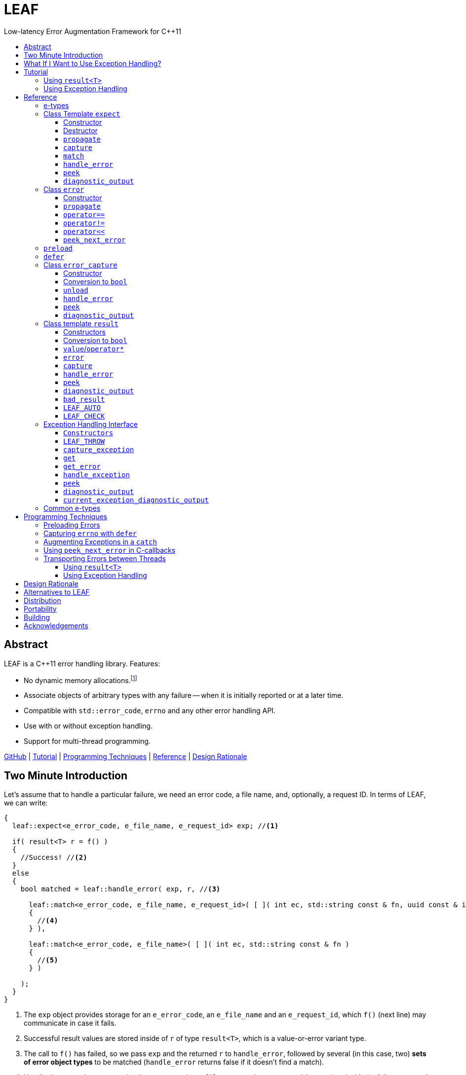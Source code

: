 :sourcedir: .
:last-update-label!:
:icons: font
:prewrap!:
:source-highlighter: coderay
:stylesheet: zajo.css

= LEAF
Low-latency Error Augmentation Framework for C++11
:toclevels: 3
:toc: left
:toc-title:

[abstract]
== Abstract

LEAF is a {CPP}11 error handling library. Features:

====
* No dynamic memory allocations.footnote:[Except when error objects are transported between threads, see <<capture-expect,`capture`>>.]

* Associate objects of arbitrary types with any failure -- when it is initially reported or at a later time.

* Compatible with `std::error_code`, `errno` and any other error handling API.

* Use with or without exception handling.

* Support for multi-thread programming.

[.text-right]
https://github.com/zajo/leaf[GitHub] | <<tutorial>> | <<techniques>> | <<reference>> | <<rationale>>
====

[[introduction]]
== Two Minute Introduction

Let's assume that to handle a particular failure, we need an error code, a file name, and, optionally, a request ID. In terms of LEAF, we can write:

====
[source,c++]
----
{
  leaf::expect<e_error_code, e_file_name, e_request_id> exp; //<1>

  if( result<T> r = f() )
  {
    //Success! //<2>
  }
  else
  {
    bool matched = leaf::handle_error( exp, r, //<3>

      leaf::match<e_error_code, e_file_name, e_request_id>( [ ]( int ec, std::string const & fn, uuid const & id )
      {
        //<4>
      } ),

      leaf::match<e_error_code, e_file_name>( [ ]( int ec, std::string const & fn )
      {
        //<5>
      } )

    );
  }
}
----
<1> The `exp` object provides storage for an `e_error_code`, an `e_file_name` and an `e_request_id`, which `f()` (next line) may communicate in case it fails.
<2> Successful result values are stored inside of `r` of type `result<T>`, which is a value-or-error variant type.
<3> The call to `f()` has failed, so we pass `exp` and the returned `r` to `handle_error`, followed by several (in this case, two) *sets of error object types* to be matched (`handle_error` returns false if it doesn't find a match).
<4> Handle the case where we received `e_error_code`, `e_file_name` and `e_request_id`, associated with the failure reported in `r`.
<5> Handle the case where we only received `e_error_code` and `e_file_name`, associated with the failure reported in `r`.

[.text-right]
`<<expect,expect>>` | `<<result,result>>` | <<handle_error-result>> | <<match>>
====

`e_error_code`, `e_file_name` and `e_request_id` are user-defined, e.g.:

====
[source,c++]
----
struct e_error_code { int value; };

struct e_file_name { std::string value; };

struct e_request_id { uuid value; };
----
====

Reporting an error with LEAF looks like this:

====
[source,c++]
----
leaf::result<T> g() noexcept
{
  if( success )
    return T(....); <1>
  else
    return leaf::error( e_error_code{42}, e_request_id{id} ); //<2>
}
----
<1> Initializing the returned `result<T>` with a `T` object indicates a success.
<2> Report an error, store the passed `e_error_code` and `e_request_id` in appropriate `expect` object(s) from calling scopes. Presumably, at this point we don't have access to a relevant file name, but that's fine -- we associate with the reported error what relevant information we do have: the error code and the request ID.

[.text-right]
`<<result,result>>` | `<<error::error,error::error>>`
====

Forwarding an error reported by a lower level function looks like this:

====
[source,c++]
----
leaf::result<T> f() noexcept
{
  if( leaf::result<T> r=g() )
  {
    ....
    return r; //<1>
  }
  else
    return r.error( e_file_name{"file.txt"} ); //<2>
}  
----
<1> Success, return `r`.
<2> Forward the error reported in `r`, storing `e_file_name` in appropriate `expect` object(s) from calling scopes. The file name will be associated with the error in addition to the relevant `e_error_code` and `e_request_id` which (presumably) `g()` has already communicated.

[.text-right]
`<<result,result>>` | `<<result::error,result::error>>`
====

== What If I Want to Use Exception Handling?

That would be a 1-minute introduction. :-)

Let's again assume that to handle a particular exception, we need an error code, a file name, and, optionally, a request ID. In terms of LEAF, we can write:

====
[source,c++]
----
{
  leaf::expect<e_error_code, e_file_name, e_request_id> exp; //<1>

  try
  {
    f();
  }
  catch( my_exception const & e )
  {
    leaf::handle_exception( exp, e, //<2>

      leaf::match<e_error_code, e_file_name, e_request_id>( [ ]( int ec, std::string const & fn, uuid const & id )
      {
        //<3>
      } ),

      leaf::match<e_error_code, e_file_name>( [ ]( int ec, std::string const & fn )
      {
        //<4>
      } )

    );
  }
}
----
<1> The `exp` object provides storage for an `e_error_code`, an `e_file_name` and an `e_request_id`, which `f()` (next line) may communicate in case it throws.
<2> We caught a `my_exception` from `f()`, so we pass `exp` and the the exception object `e` to `handle_exception`, followed by several (in this case, two) *sets of error object types* to be matched (`handle_exception` rethrows the original exception if it doesn`t find a match).
<3> Handle the case where we received `e_error_code`, `e_file_name` and `e_request_id`, associated with `e`.
<4> Handle the case where we only received `e_error_code` and `e_file_name`, associated with `e`.

[.text-right]
`<<expect,expect>>` | <<handle_exception>> | <<match>>
====

Error objects can be passed to LEAF at the point of the `throw`:

====
[source,c++]
----
T g()
{
  if( success )
    return T(....); <1>
  else
    throw leaf::exception<my_exception>( e_error_code{42}, e_request_id{id} ); //<2>
}
----
<1> Success, just return `T`.
<2> Throw a `my_exception` object, store the passed `e_error_code` and `e_request_id` in appropriate `expect` object(s) from calling scopes. Presumably, at this point we don't have access to a relevant file name, but that's fine -- we associate with exception object what relevant information we do have: the error code and the request ID.

[.text-right]
`<<eh,exception>>` 
====

Exceptions can be augmented in exception-neutral contexts:

====
[source,c++]
----
void f()
{
  auto propagate = leaf::preload( e_file_name{"file.txt"} ); //<1>

  g();
}  
----
<1> In case `g()` throws, the file name will be associated with the exception object, in addition to the relevant `e_error_code` and `e_request_id` which (presumably) `g()` has already communicated.

[.text-right]
<<preload>>
====

[[tutorial]]
== Tutorial

We'll write a short but complete program, using LEAF to handle errors. We'll implement two versions, one that uses exception handling, and one that does not. To see the source code of the complete programs from this tutorial, follow these links:

* https://github.com/zajo/leaf/blob/master/example/print_file_result.cpp?ts=3[print_file_result.cpp] (without exception handling)
* https://github.com/zajo/leaf/blob/master/example/print_file_eh.cpp?ts=3[print_file_eh.cpp] (with exception handling)

First, let's see how to use LEAF without exception handling.

[[tutorial-noexcept]]
=== Using `result<T>`

We'll write a program that reads a text file in a buffer and prints it to `std::cout`, using LEAF to handle errors. First, we need an `enum` to define our different error codes, and a simple type `e_error_code` to help LEAF tell error codes apart from other `int` values:

====
[source,c++]
----
enum
{
  input_file_open_error,
  input_file_size_error,
  input_file_read_error,
  input_eof_error,
  cout_error
};

struct e_error_code { int value; };
----
====

We don't need an enumerated value that indicates success. That's because we will use the convenient class template `<<result,result>><T>` as the return type in functions which may fail. It is a value-or-error variant type which holds a `T` except if initialized with a `leaf::<<error,error>>`.

Here is a function that reads data from a `FILE` into a buffer and reports the various errors which may occur (it returns `result<void>` because in case of success it doesn't return a value):

====
[source,c++]
----
leaf::result<void> file_read( FILE & f, void * buf, int size )
{
  int n = fread(buf,1,size,&f);
  if( ferror(&f) )
    return leaf::error( e_error_code{input_file_read_error}, e_errno{errno} ); //<1>

  if( n!=size )
    return leaf::error( e_error_code{input_eof_error} ); //<2>

  return { }; //<3>
}
----
<1> If `ferror` indicates an error, we return `input_file_read_error` and, because there is a relevant `errno` code, we _also_ pass that to the `leaf::<<error,error>>` constructor (LEAF defines `struct e_errno { int value; }`).
<2> If `fread` reports that it couldn't read all of the data requested, we return `input_eof_error`. In this case there is no relevant `errno` to pass on, because this is not an error as far as `fread` is concerned.
<3> `result<void>` can be initialized with `{ }` to indicate success.

[.text-right]
`<<result,result>>` | `<<error::error,error::error>>`
====

NOTE: The `e_error_code` and `e_errno` structs are examples of types that may be passed to the `leaf::error` constructor. The requirement for such types is that they define an accessible data member `value` and `noexcept` move constructor. These types allow us to assign different error-related semantics to different values of otherwise identical static types. +
 +
For example, we could define `struct e_input_name { std::string value; }` and `struct e_output_name { std::string value; }` and LEAF will treat them as separate entities even though their `.value` members are of the same type `std::string`. +
 +
In this text we refer to such types as <<e-types,e-types>>, because by convention they use the `e_` prefix.

Now, let's consider a possible caller of `file_read`, called `print_file`:

====
[source,c++]
----
leaf::result<void> print_file( char const * file_name )
{
  leaf::result<std::shared_ptr<FILE>> f = file_open(file_name);
  if( !f ) //<1>
    return f.error(); //<2>

  auto propagate = leaf::preload( e_file_name{file_name} ); //<3>

  leaf::result<int> s = file_size(*f.value());
  if( !s ) //<4>
    return s.error(); //<5>

  std::string buffer( 1+s.value(), '\0' );
  leaf::result<void> fr = file_read(*f.value,&buffer[0],buffer.size()-1);
  if( !fr )
    return fr.error();
  
  std::cout << buffer;
  std::cout.flush();
  if( std::cout.fail() )
    return leaf::error( e_error_code{cout_error} ); //<6>

  return { }; //<7>
}
----
<1> If `file_open` returns an error...
<2> ...we forward it to the caller. Notice that we don't return `leaf::error()`, which would indicate a newly detected error; we return `f.error()`, which propagates the error already stored in `f`.
<3> `<<preload,preload>>` takes any number of <<e-types>> and prepares them to become associated (automatically, at the time the returned object expires) with the first `leaf::<<error,error>>` value created thereafter. The effect is that from this point on, any error returned or forwarded by `print_file` will have an associated file name, in addition to everything else passed to `leaf::<<error,error>>` explicitly (`e_file_name` is defined as `struct e_file_name { std::string value; }`).
<4> If `file_size` returns an error...
<5> ...we forward it to the caller.
<6> If `std::cout` fails to write the buffer, we return `cout_error`.
<7> Success!

[.text-right]
`<<result,result>>` | `<<result::error,result::error>>` | <<preload>>
====

Notice the repetitiveness in simply forwarding errors to the caller. LEAF defines two macros, `<<LEAF_AUTO,LEAF_AUTO>>` and `<<LEAF_CHECK,LEAF_CHECK>>`, which can help reduce the clutter:

* The `LEAF_AUTO` macro takes two arguments, an identifier and a `result<T>`. In case the passed `result<T>` indicates an error, `LEAF_AUTO` returns that error to the caller (therefore control leaves the enclosing function). In case of success, `LEAF_AUTO` defines a variable, of type `T &` (using the provided identifier) that refers to the `T` object stored inside the passed `result<T>`.

* The `LEAF_CHECK` macro is designed to be used similarly in functions that return `result<void>`, but of course it doesn't define a variable.

Below is the same `print_file` function simplified using `LEAF_AUTO` and `LEAF_CHECK` (remember that the variables defined by `LEAF_AUTO` are not of type `result<T>`, but of type `T &`; for example `s` used to be `result<int>`, but now it is simply `int &`):

====
[source,c++]
----
leaf::result<void> print_file( char const * file_name )
{
  LEAF_AUTO(f,file_open(file_name)); //<1>

  auto propagate = leaf::preload( e_file_name{file_name} );

  LEAF_AUTO(s,file_size(*f)); //<2>

  std::string buffer( 1+s, '\0' );
  LEAF_CHECK(file_read(*f,&buffer[0],buffer.size()-1)); //<3>

  std::cout << buffer;
  std::cout.flush();
  if( std::cout.fail() )
    return leaf::error( e_error_code{cout_error} );

  return { };
}
----
<1> Call `file_open`, check for errors, unpack the returned `result<std::shared_ptr<FILE>>` and define a variable `f` of type `std::shared_ptr<FILE> &` that refers to its `<<result::value,value>>()`.
<2> Call `file_size`, check for errors, unpack the returned `result<int>` and define a variable `s` of type `int &` that refers to its `value()`.
<3> Call `file_read`, check for errors (`file_read` returns `result<void>`).

[.text-right]
<<LEAF_AUTO>> | <<LEAF_CHECK>> | <<preload>> | `<<error::error,error::error>>`
====

Finally, let's look at the `main` function, which handles all errors in this program:

====
[source,c++]
----
int main( int argc, char const * argv[ ] )
{
  char const * fn = parse_command_line(argc,argv);
  if( !fn )
  {
    std::cout << "Bad command line argument" << std::endl;
    return 1;
  }

  //We expect e_error_code, e_file_name and e_errno objects to be associated
  //with errors handled in this function. They will be stored inside of exp.
  leaf::expect<e_error_code, e_file_name, e_errno> exp;

  if( auto r = print_file(fn) )
  {
    return 0; //Success, we're done!
  }
  else
  {
    //Probe exp for the e_error_code object associated with the error stored in r.
    switch( auto ec = *leaf::peek<e_error_code>(exp,r) )
    {
      case input_file_open_error:
      {
        //handle_error takes a list of match objects (in this case only one), each given
        //a set of e-types. It attempts to match each set (in order) to objects of e-types
        //available in exp, which are associated with the error value stored in r. If no
        //set can be matched, handle_error returns false. When a match is found,
        //handle_error calls the corresponding lambda function, passing the .value of
        //each of the e-types from the matched set.
        bool matched = handle_error( exp, r,

          leaf::match<e_file_name,e_errno>( [ ] ( std::string const & fn, int errn )
          {
            if( errn==ENOENT )
              std::cerr << "File not found: " << fn << std::endl;
            else
              std::cerr << "Failed to open " << fn << ", errno=" << errn << std::endl;
          } )

        );
        assert(matched);
        return 2;
      }

      case input_file_size_error:
      case input_file_read_error:
      case input_eof_error:
      {
        //In this case handle_error is given 3 match sets. It will first check if both
        //e_file_name and e_errno, associated with r, are available in exp; if not, it will
        //next check if just e_errno is available; and if not, the last (empty) set will
        //always match to print a generic error message.
        bool matched = handle_error( exp, r,

          leaf::match<e_file_name,e_errno>( [ ] ( std::string const & fn, int errn )
          {
            std::cerr << "Failed to access " << fn << ", errno=" << errn << std::endl;
          } ),

          leaf::match<e_errno>( [ ] ( int errn )
          {
            std::cerr << "I/O error, errno=" << errn << std::endl;
          } ),

          leaf::match<>( [ ]
          {
            std::cerr << "I/O error" << std::endl;
          } )

        );
        assert(matched);
        return 3;
      }

      case cout_error:
      {
        //Report failure to write to std::cout, print the relevant errno.
        bool matched = handle_error( exp, r,

          leaf::match<e_errno>( [ ] ( int errn )
          {
            std::cerr << "Output error, errno=" << errn << std::endl;
          } )

        );
        assert(matched);
        return 4;
      }

      //This catch-all case helps diagnose logic errors (presumably, missing case labels
      //in the switch statement).
      default:
      {
        std::cerr << "Unknown error code " << int(ec) << ", cryptic information follows." << std::endl; //<7>
        diagnostic_output(std::cerr,exp,r);
        return 5;
      }
    }
  }
}
----

[.text-right]
`<<expect,expect>>` | <<peek-result>> | <<handle_error-result>> | <<match>> | <<diagnostic_output-result>>
====

To summarize, when using LEAF without exception handling:

* Functions that may fail return instances of `<<result,result>><T>`, a value-or-error variant class template.
* In case a function detects a failure, the returned `result<T>` can be initialized implicitly by returning `leaf::<<error,error>>`, which may be passed any and all information we have that is relevant to the failure, in the form of <<e-types>>.
* When a lower level function reports an error, that error is forwarded to the caller, passing any additional relevant information available in the current scope.
* In order for any <<e-types,e-type>> object passed to `leaf::<<error,error>>` to be stored rather than discarded, the function that handles the error must contain an instance of the class template `<<expect,expect>>` that provides the necessary storage for that type.
* Using `<<handle_error-expect,handle_error>>`, available <<e-types,e-type>> objects associated with the `<<error,error>>` value being handled can be matched to what is required in order to deal with that `error`.

NOTE: The complete program from this tutorial is available https://github.com/zajo/leaf/blob/master/example/print_file_result.cpp?ts=3[here]. There is also https://github.com/zajo/leaf/blob/master/example/print_file_eh.cpp?ts=3[another] version of the same program that uses exception handling to report errors (see <<tutorial-eh,tutorial below>>).


'''

[[tutorial-eh]]
=== Using Exception Handling

And now, we'll write the same program that reads a text file in a buffer and prints it to `std::cout`, this time using exceptions to report errors. First, we need to define our exception class hierarchy:

====
[source,c++]
----
struct print_file_error : virtual std::exception { };
struct command_line_error : virtual print_file_error { };
struct bad_command_line : virtual command_line_error { };
struct input_error : virtual print_file_error { };
struct input_file_error : virtual input_error { };
struct input_file_open_error : virtual input_file_error { };
struct input_file_size_error : virtual input_file_error { };
struct input_file_read_error : virtual input_file_error { };
struct input_eof_error : virtual input_file_error { };
----
====

TIP: To avoid ambiguities in the implicit type conversion done when catching a base type, it is generally recommended to use virtual inheritance in exception type hierarchies.

Here is a function that reads data from a file into a buffer and throws exceptions to communicate failures:

====
[source,c++]
----
void file_read( FILE & f, void * buf, int size )
{
  int n = fread(buf,1,size,&f);

  if( ferror(&f) )
    throw leaf::exception<input_file_read_error>( e_errno{errno} ); //<1>

  if( n!=size )
    throw input_eof_error(); //<2>
}
----
<1> If `ferror` indicates an error, we throw `input_file_read_error` and, because there is a relevant `errno` code, we pass that to the `<<eh,exception>>` constructor _also_ (LEAF defines `struct e_errno { int value; }`).
<2> If `fread` reports that it couldn't read all of the data requested, we throw `input_eof_error`. In this case there is no relevant `errno` to pass on, because this is not an error as far as `fread` is concerned.

[.text-right]
`<<eh,exception>>`
====

NOTE: The `e_error_code` and `e_errno` structs are examples of types that may be passed to the `leaf::<<eh,exception>>` (and to the `leaf::<<error,error>>` constructor). The requirement for such types is that they define an accessible data member `value` and `noexcept` move constructor. These types allow us to assign different error-related semantics to different values of otherwise identical static types. +
 +
For example, we could define `struct e_input_name { std::string value; }` and `struct e_output_name { std::string value; }` and LEAF will treat them as separate entities even though their `.value` members are of the same type `std::string`. +
 +
In this text we refer to such types as <<e-types,e-types>>, because by convention they use the `e_` prefix.

Now, let's consider a possible caller of `file_read`, called `print_file`:

====
[source,c++]
----
void print_file( char const * file_name )
{
  std::shared_ptr<FILE> f = file_open( file_name ); //<1>

  auto propagate1 = leaf::preload( e_file_name{file_name} ); //<2>

  std::string buffer( 1+file_size(*f), '\0' ); //<3>
  file_read(*f,&buffer[0],buffer.size()-1);

  auto propagate2 = leaf::defer( [ ] { return e_errno{errno}; } ); //<4>
  std::cout << buffer;
  std::cout.flush();
}
----
<1> `std::shared_ptr<FILE> file_open( char const * file_name)` throws on error.
<2> `<<preload,preload>>` takes any number of <<e-types,e-type>> objects and prepares them to become associated (automatically, at the time the returned object expires) with the first exception thrown thereafter. The effect is that from this point on, a file name will be associated with any exception escaping `print_file`, in addition to everything else passed earlier to the `leaf::<<eh,exception>>` constructor explicitly (`e_file_name` is defined as `struct e_file_name { std::string value; }`).
<3> `int file_size( FILE & f )` throws on error.
<4> `<<defer,defer>>` is similar to `preload`: it prepares an e-type object to become associated with the first exception thrown thereafter, but instead of taking the e-type object itself, `defer` takes a function that returns it. The function is invoked in the returned object's destructor, at which point it becomes associated with the exception being propagated. Assuming `std::cout` is configured to throw on error, the effect of this line is that those exceptions will have the relevant `errno` associated with them.

[.text-right]
<<preload>> | <<defer>>
====

Finally, let's consider the `main` function, which is able to handle exceptions thrown by `print_file`:

====
[source,c++]
----
int main( int argc, char const * argv[ ] )
{
  //Configure std::cout to throw on error.
   std::cout.exceptions ( std::ostream::failbit | std::ostream::badbit );
 
  //We expect e_error_code, e_file_name and e_errno objects to be associated
  //with exceptions handled in this function. They will be stored inside of exp.
  leaf::expect<e_file_name, e_errno> exp;

  try
  {
    print_file(parse_command_line(argc,argv));
    return 0;
  }
  catch( bad_command_line const & )
  {
    std::cout << "Bad command line argument" << std::endl;
    return 1;
  }
  catch( input_file_open_error const & ex )
  {
    //handle_exception takes a list of match objects (in this case only one), each
    //given a set of e-types. It attempts to match each set (in order) to objects of
    //e-types available in exp, which are associated with the exception ex. If no
    //set can be matched, handle_exeption rethrows the current exception. When
    //a match is found, handle_exception calls the corresponding lambda function,
    //passing the .value of each of the e-types from the matched set.
    handle_exception( exp, ex,

      leaf::match<e_file_name, e_errno>( [ ] ( std::string const & fn, int errn )
      {
        if( errn==ENOENT )
          std::cerr << "File not found: " << fn << std::endl;
        else
          std::cerr << "Failed to open " << fn << ", errno=" << errn << std::endl;
      } )

    );
    return 2;
  }
  catch( input_error const & ex )
  {
    //In this case handle_exception is given 3 match sets. It will first check if both
    //e_file_name and e_errno, associated with ex, are available in exp; if not, it will
    //next check if just e_errno is available; and if not, the last (empty) set will
    //always match to print a generic error message.
    handle_exception( exp, ex,

      leaf::match<e_file_name, e_errno>( [ ] ( std::string const & fn, int errn )
      {
        std::cerr << "Input error, " << fn << ", errno=" << errn << std::endl;
      } ),

      leaf::match<e_errno>( [ ] ( int errn )
      {
        std::cerr << "Input error, errno=" << errn << std::endl;
      } ),

      leaf::match<>( [ ]
      {
        std::cerr << "Input error" << std::endl;
      } )

    );
    return 3;
  }
  catch( std::ostream::failure const & ex )
  {
    //Report failure to write to std::cout, print the relevant errno.
    handle_exception( exp, ex,

      leaf::match<e_errno>( [ ] ( int errn )
      {
        std::cerr << "Output error, errno=" << errn << std::endl;
      } )

    );
    return 4;
  }
  catch(...)
  {
    //This catch-all case helps diagnose logic errors (presumably, missing catch).
    std::cerr << "Unknown error, cryptic information follows." << std::endl; 
    current_exception_diagnostic_output(std::cerr,exp);
    return 5;
  }
}
----

[.text-right]
`<<expect,expect>>` | <<handle_exception>> | <<match>> | <<current_exception_diagnostic_output>>
====

To summarize, when using LEAF with exception handling:

* In case a function detects a failure, it may throw instances of the `leaf::<<eh,exception>>` class template, initializing it with (in addition to the exception object) any number of <<e-types,e-type>> objects, to associate with the exception any information it has that is relevant to the failure.
* Alternatively it may use `<<preload,preload>>` to associate <<e-types,e-type>> objects with the exception object (of any type) thrown later on, including exceptions thrown by third-party code.
* In order for any e-type object passed to the `leaf::<<eh,exception>>` constructor to be stored rather than discarded, the function that catches the exception must contain an instance of the class template `<<expect,expect>>` that provides the necessary storage for its type.
* Using `<<handle_exception,handle_exception>>`, available <<e-types,e-type>> objects associated with the exception being handled can be matched to what is required in order to deal with that exception.

NOTE: The complete program from this tutorial is available https://github.com/zajo/leaf/blob/master/example/print_file_eh.cpp?ts=3[here]. There is also https://github.com/zajo/leaf/blob/master/example/print_file_result.cpp?ts=3[another] version of the same program that does not use exception handling to report errors (see <<tutorial-noexcept,previous tutorial>>).

[[reference]]
== Reference

[[e-types]]
=== e-types

With LEAF, users can efficiently associate with errors or with exceptions any number of values that pertain to a failure. Each such value is enclosed in a C-`struct`, which acts as its compile-time identifier and gives it semantic meaning. Examples:

[source,c++]
----
struct e_input_name { std::string value; };

struct e_output_name { std::string value; };

struct e_minimum_temperature { int value; };

struct e_maximum_temperature { int value; };
----

This text refers to such types as e-types because, by convention, they use the `e_` prefix. Similarly, instances of e-types are called e-objects.

The formal requirements for e-types are:

* They must define an accessible data member `value`, and
* They must be movable, and the move constructor may not throw.

LEAF itself never creates e-objects and generally only moves the e-objects it is given. Therefore, users are free to define any constructors as needed to enforce invariants for their e-types, but the typical case is to simply enclose a `value` in a C-`struct`.

Various functions in LEAF take a list of e-objects to associate with an `<<error,error>>` value. For example, to indicate an error, a function that returns a `<<result,result>><T>` may use something like:

[source,c++]
----
return leaf::error( e_error_code{42}, e_input_name{n1}, e_output_name{n2} );
----

*Diagnostic Information*

LEAF will attempt to print e-objects in various `diagnostic_output` overloads it defines. It will first attempt to use `operator<<` overload that takes the enclosing `struct`. If such overload does not exist, the fallback is to attempt to use `operator<<` overload that takes the `.value`. If that also doesn't exist, LEAF is unable to print values of that particular e-type (this is permissible, not an error).

The `diagnostic_output` functions in LEAF can use the e-types defined in the snippet above by default, because `int` and `std::string` values are printable. But even with printable values, the user may still want to overload `operator<<` for the enclosing `struct`, e.g.:

[source,c++]
----
struct e_errno
{
  int value;

  friend std::ostream & operator<<( std::ostream & os, e_errno const & e )
  {
    return os << "errno = " << e.value << ", \"" << strerror(e.value) << '"';
  }
};
----

The `e_errno` type above is designed to hold `errno` values. The defined `operator<<` overload will automatically include the output from `strerror` when `e_errno` values are printed by `diagnostic_output` overloads (LEAF defines `e_errno` in `<boost/leaf/common.hpp>`, together with other commonly-used e-types).

TIP: The output from `diagnostic_output` overloads is developer-friendly but not user-friendly. Therefore, `operator<<` overloads for e-types should only print technical information in English, and should not attempt to localize strings or to format a message. Formatting a localized user-friendly message should be done at the time individual errors are handled.

'''

[[expect]]
=== Class Template `expect`

====
.#include <boost/leaf/expect.hpp>
[source,c++]
----
namespace boost { namespace leaf {

  template <class... E>
  class expect
  {
  public:

    expect() noexcept;
    ~expect() noexcept;

    void propagate() noexcept;
  };

  template <class... E>
  error_capture capture( expect<E...> & exp, error const & e );

  template <class... E>
  <<unspecified-type> match() noexcept;

  template <class... E,class F>
  <<unspecified-type> match( F && f ) noexcept;

  template <class... E,class... M>
  bool handle_error( expect<E...> & exp, error const & e, M && ... m ) noexcept;

  template <class P,class... E>
  decltype(P::value) const * peek( expect<E...> const & exp, error const & e ) noexcept;

  template <class... E>
  void diagnostic_output( std::ostream & os, expect<E...> const & exp );

  template <class... E>
  void diagnostic_output( std::ostream & os, expect<E...> const & exp, error const & e );

} }
----

[.text-right]
<<expect::expect>> | <<expect-dtor>> | <<expect::propagate>> | <<capture-expect>> | <<match>> | <<handle_error-expect>> | <<peek-expect>> | <<diagnostic_output-expect>>
====

All `expect<E...>` objects must use automatic storage duration. They are not copyable and are not movable.

The specified `E...` types must be user-defined (e.g. structs), with `noexcept` move semantics, that define accessible data member called `value`. For example:

[source,c++]
----
struct e_file_name { std::string value; };
----

In this text such types are referred to as <<e-types>>, because by convention they use the `e_` prefix. Similarly, instances of e-types are called e-objects.

An `expect<E...>` object contains exactly `sizeof...(E)` _slots_, each slot providing storage for a single object of the corresponding type `E`.  It is invalid to specify the same type more than once in `E...`; so, each type `E` uniquely identifies an `expect` slot. All slots are initially empty.

Slots of the same type `E` across different `expect` objects (that belong to the calling thread)  form a stack. The slot created last for a given type `E` is at the top of that stack. When an <<e-types,e-object>> is passed to the `leaf::<<error,error>>` constructor, it is moved into the corresponding slot on the top of that stack, and is associated with that `leaf::error` value. If no `expect` objects contain a corresponding slot, the e-object passed to the `leaf::error` constructor is discarded.

An e-object stored in an `expect` slot can be accessed in several different ways, all requiring the `leaf::error` value it was associated with. While an `expect` object can not store multiple values of the same e-type, this association guarantees that the returned e-object pertains to that specific `error` value.

Iff an error was successfully handled (a call to `<<handle_error-expect,handle_error>>` returned `true`), then `~expect` discards all e-objects stored in `*this`. Otherwise, each stored e-object is moved to the corresponding slot one level below the top of the stack formed by the slots of the same e-type across different `expect` objects. If that stack is empty, the e-object is discarded.

'''

[[expect::expect]]
==== Constructor

.#include <boost/leaf/expect.hpp>
[source,c++]
----
namespace boost { namespace leaf {

  template <class... E>
  expect<E...>::expect() noexcept;

} }
----

Description: :: Initializes an empty `expect` instance.

Postcondition: :: `<<peek-expect,peek>><P>(*this,e)` returns `0` for any `P` and any `<<error,error>>` value `e`.

'''

[[expect-dtor]]
==== Destructor

.#include <boost/leaf/expect.hpp>
[source,c++]
----
namespace boost { namespace leaf {

  template <class... E>
  expect<E...>::~expect() noexcept;

} }
----

Effects: :: By default, each stored <<e-types,e-object>> is moved to a corresponding slot in other existing `expect` instances according to the rules described `<<expect,here>>`, but if a call to `<<handle_error-expect,handle_error>>` for `*this` has succeeded, all objects currently stored in `*this` are discarded.

IMPORTANT: A call to `<<expect::propagate,propagate>>` restores the default behavior of `~expect` after a successful call to `handle_error`.

'''

[[expect::propagate]]
==== `propagate`

.#include <boost/leaf/expect.hpp>
[source,c++]
----
namespace boost { namespace leaf {

  template <class... E>
  void expect<E...>::propagate() noexcept;

} }
----

Effects: :: This function can be used to restore the default behavior of `<<expect-dtor,~expect>>` after a successful call to `<<handle_error-expect,handle_error>>`.

'''

[[capture-expect]]
==== `capture`

.#include <boost/leaf/expect.hpp>
[source,c++]
----
namespace boost { namespace leaf {

  template <class... E>
  error_capture capture( expect<E...> & exp, error const & e );

} }
----

Effects: :: Moves all <<e-types,e-objects>> currently stored in `exp` and associated with the `leaf::<<error,error>>` value `e`, into the returned `<<error_capture,error_capture>>` object. The contents of the `error_capture` object is immutable and allocated on the heap.

NOTE: `error_capture` objects are useful for transporting e-objects to a different thread.

'''

[[match]]
==== `match`

.#include <boost/leaf/expect.hpp>
[source,c++]
----
namespace boost { namespace leaf {

  template <class... E,class F>
  <<unspecified-type> match( F && f ) noexcept;

  template <class... E>
  <<unspecified-type> match() noexcept;

} }
----

See `<<handle_error-expect,handle_error>>` below.

'''

[[handle_error-expect]]
==== `handle_error`

.#include <boost/leaf/expect.hpp>
[source,c++]
----
namespace boost { namespace leaf {

  template <class... E,class... M>
  bool handle_error( expect<E...> & exp, error const & e, M && ... m ) noexcept;

} }
----

Effects: :: Each of the `m...` objects must have been obtained by a separate call to the function template `<<match,match>>`, each time instantiated with a different set of <<e-types>>, and passed a different function. +
+
The call to `handle_error` attempts to match the set of e-types from each of the `m...` objects, in order, to the types of <<e-types,e-objects>>, associated with the `<<error,error>>` value `e`, currently stored in `exp`. +
+
If a complete match is found among `m...`:
+
--
* Its function is called with the `.value` members of the entire set of matching e-objects from `exp` (the function may not modify those values);
* `exp` is marked so that `<<expect-dtor,~expect>>` will destroy all of the stored e-objects (this can be undone by a later call to `<<expect::propagate,propagate>>`);
* `handle_error` returns true.
--
+
Otherwise, `handle_error` returns false and `exp` is not modified.

Example: ::
+
[source,c++]
----
bool matched = handle_error( exp, e,

  leaf::match<e_file_name,e_errno>( [ ] ( std::string const & fn, int errn )
  {
    std::cerr << "Failed to access " << fn << ", errno=" << errn << std::endl;
  } ),

  leaf::match<e_errno>( [ ] ( int errn )
  {
    std::cerr << "I/O error, errno=" << errn << std::endl;
  } )

);
----
+
Assuming `struct e_file_name { std::string value; }` and `struct e_errno { int value; }`, the call to `handle_error` above will: +
+
* Check if the `expect` object `exp` contains `e_file_name` and `e_errno` objects, associated with the `leaf::<<error,error>>` value `e`. If it does, it will pass them to the lambda function passed in the first call to `<<match,match>>`, then return `true`;
* Otherwise if it contains just `e_errno`, it will pass it to the lambda function passed in the second call to `match`, then return `true`;
* Otherwise, `handle_error` returns `false`.

'''

[[peek-expect]]
==== `peek`

.#include <boost/leaf/expect.hpp>
[source,c++]
----
namespace boost { namespace leaf {

  template <class P,class... E>
  decltype(P::value) const * peek( expect<E...> const & exp, error const & e ) noexcept;

} }
----

Returns: :: If `exp` currently stores an object of type `P` associated with the `<<error,error>>` value `e`, returns a read-only pointer to that object. Otherwise returns `0`.

'''

[[diagnostic_output-expect]]
==== `diagnostic_output`

.#include <boost/leaf/expect.hpp>
[source,c++]
----
namespace boost { namespace leaf {

  template <class... E>
  void diagnostic_output( std::ostream & os, expect<E...> const & exp );

  template <class... E>
  void diagnostic_output( std::ostream & os, expect<E...> const & exp, error const & e );

} }
----

Effects: :: Prints diagnostic information about the <<e-types,e-type>> objects stored in `exp`. The second overload will only print diagnostic information about e-objects stored in `exp` which are associated with the `leaf::<<error,error>>` value `e`.

NOTE: The printing of each individual e-object is done by the rules described <<e-types,here>>.

'''

[[error]]
=== Class `error`

====
.#include <boost/leaf/error.hpp>
[source,c++]
----
namespace boost { namespace leaf {

  class error
  {
  public:

    template <class... E>
    explicit error( E && ... e ) noexcept:

    template <class... E>
    error propagate( E && ... e ) const noexcept;

    friend bool operator==( error const & e1, error const & e2 ) noexcept;
    friend bool operator!=( error const & e1, error const & e2 ) noexcept;

    friend std::ostream & operator<<( std::ostream & os, error const & e )
  };

  error peek_next_error() noexcept;

} }
----

[.text-right]
<<error::error>> | <<error::propagate>> | <<operator_eq-error>> | <<operator_neq-error>> | <<operator_shl-error>> | <<peek_next_error>>
====

Objects of class `error` are values that identify a errors across the entire program. They can be copied, moved, assigned to, and compared to other error objects. They occupy as much memory, and are as fast as `unsigned int`.

Whenever an `e...` sequence is passed `error` functions, these objects are moved into matching storage provided by `<<expect,expect>>` instances and associated with the `error` object, which can later be passed to `<<peek-expect,peek>>` or `<<handle_error-expect,handle_error>>` to retrieve them.

'''

[[error::error]]
==== Constructor

.#include <boost/leaf/error.hpp>
[source,c++]
----
namespace boost { namespace leaf {

  template <class... E>
  explicit error::error( E && ... e ) noexcept;

} }
----

Effects: :: Each of the `e...` objects is either moved into the corresponding storage provided by `expect` instances or discarded. See `<<expect,expect>>`.

Postconditions: :: `*this` is a unique value across the entire program. The user may create any number of other `error` values that compare equal to `*this`, by copy, move or assignment, just like with any other value type.

'''

[[error::propagate]]
==== `propagate`

.#include <boost/leaf/error.hpp>
[source,c++]
----
namespace boost { namespace leaf {

    template <class... E>
    error error::propagate( E && ... e ) const noexcept;

} }
----

Effects: :: Each of the `e...` objects is either moved into the corresponding storage provided by `expect` instances and associated with `*this`; or discarded. See `<<expect,expect>>`.

'''

[[operator_eq-error]]
==== `operator==`

.#include <boost/leaf/error.hpp>
[source,c++]
----
namespace boost { namespace leaf {

  friend bool operator==( error const & e1, error const & e2 ) noexcept;

} }
----

Returns: :: `true` if the two values `e1` and `e2` are equal, `false` otherwise.

'''

[[operator_neq-error]]
==== `operator!=`

.#include <boost/leaf/error.hpp>
[source,c++]
----
namespace boost { namespace leaf {

  friend bool operator!=( error const & e1, error const & e2 ) noexcept;

} }
----

Returns: :: `!(e1==e2)`.

'''

[[operator_shl-error]]
==== `operator<<`

.#include <boost/leaf/error.hpp>
[source,c++]
----
namespace boost { namespace leaf {

  friend std::ostream & operator<<( std::ostream & os, error const & e )

} }
----

Effects: :: Prints an `unsigned int` value that uniquely identifies the value `e`.

'''

[[peek_next_error]]
==== `peek_next_error`

.#include <boost/leaf/error.hpp>
[source,c++]
----
namespace boost { namespace leaf {

  error peek_next_error() noexcept;

} }
----

Returns: :: The `error` value which will be returned the next time the `<<error::error,error>>` constructor is invoked from the calling thread.
+
This function can be used to associate <<e-types,e-objects>> with the next `error` value to be reported. Use with caution, only when restricted to reporting errors using specific types, incompatible with LEAF, for example in a C callback. As soon as control exits this critical path, you should create and return a `leaf::error` object.

IMPORTANT: `error` values are unique across the entire program.

'''

[[preload]]
=== `preload`

[source,c++]
.#include <boost/leaf/error.hpp>
----
namespace boost { namespace leaf {

  template <class... E>
  <<unspecified-type>> preload( E && ... e ) noexcept;

} }
----

Effects: :: All `e...` objects are forwarded and stored into the returned object of unspecified type, which should be captured by `auto` and kept alive in the calling scope. When that object is destroyed:
* If a new `leaf::<<error,error>>` value was created (in the calling thread) since it was created, the stored `e...` objects are propagated and become associated with  the _first_ `leaf::error` value created after `preload` was called;
* Otherwise, the stored `e...` objects are discarded.

'''

[[defer]]
=== `defer`

[source,c++]
.#include <boost/leaf/error.hpp>
----
namespace boost { namespace leaf {

  template <class... F>
  <<unspecified-type>> defer( F && ... f ) noexcept;

} }
----

Requirements: :: All `f...` objects must be functions that do not throw exceptions, take no arguments and return an <<e-types,e-type>> object.

Effects: :: All `f...` objects are forwarded and stored into the returned object of unspecified type, which should be captured by `auto` and kept alive in the calling scope. When that object is destroyed:
* If a new `leaf::<<error,error>>` value was created (in the calling thread) since it was created, each of the stored `f...` is called, and the returned <<e-types,e-value>> is propagated and becomes associated with  the _first_ `leaf::error` value created after `defer` was called;
* Otherwise, the stored `f...` objects are discarded.

'''

[[error_capture]]
=== Class `error_capture`

====
.#include <boost/leaf/error_capture.hpp>
[source,c++]
----

namespace boost { namespace leaf {

  class error_capture
  {
  public:

    error_capture() noexcept;

    explicit operator bool() const noexcept;

    error unload() noexcept;
  };

  template <class... M>
  bool handle_error( error_capture const & ec, M && ... m ) noexcept;

  template <class P>
  decltype(P::value) const * peek( error_capture const & ec ) noexcept;

  void diagnostic_output( std::ostream & os, error_capture const & ec );

} }
----

[.text-right]
<<error_capture::error_capture>> | <<error_capture::operator_bool>> | <<error_capture::unload>> | <<handle_error-error_capture>> | <<peek-error_capture>> | <<diagnostic_output-error_capture>>
====

Objects of class `error_capture` are similar to `<<expect,expect>>` instances in that they contain <<e-types,e-objects>> and can be examined by (their own overloads of) `<<peek-error_capture,peek>>` and `<<handle_error-error_capture,handle_error>>`. However, unlike `expect` objects, `error_capture` objects:

* are immutable;
* are allocated on the heap;
* associate all of their e-objects with exactly one `error` value;
* when probed with `peek`/`handle_error`, the lookup is dynamic;
* define `noexcept` copy/move/assignment operations.

The default constructor can be used to initialize an empty `error_capture`. Use `<<capture-expect,capture>>` to capture all e-objects associated with a given `error` value from a given `expect` object.

[NOTE]
--
Typical use of `error_capture` objects is to transport e-objects across threads, however they are rarely used directly. Instead:

* With exception handling, use `<<capture_exception,capture_exception>>` / `<<get,get>>`;
* Without exception handling, simply return a <<capture-result,captured>> `result<T>` from a worker thread.
--

'''

[[error_capture::error_capture]]
==== Constructor

.#include <boost/leaf/error_capture.hpp>
[source,c++]
----

namespace boost { namespace leaf {

  error_capture::error_capture() noexcept;

} }
----

Effects: Initializes an empty `error_capture` instance.

Postcondition: :: `<<peek-error_capture,peek>><P>(*this,e)` returns `0` for any `P` and any `<<error,error>>` value `e`.

'''

[[error_capture::operator_bool]]
==== Conversion to `bool`

.#include <boost/leaf/error_capture.hpp>
[source,c++]
----

namespace boost { namespace leaf {

  error_capture::operator bool() const noexcept;

} }
----

Returns: :: `false` if `*this` is empty, `true` otherwise.

'''

[[error_capture::unload]]
==== `unload`

.#include <boost/leaf/error_capture.hpp>
[source,c++]
----

namespace boost { namespace leaf {

  error error_capture::unload() noexcept;

} }
----

Effects: :: The <<e-types>> stored in `*this` are moved into storage provided by `<<expect,expect>>` objects in the calling thread, as if each e-object is passed to the constructor of `<<error,error>>`.

Postcondition: :: `!(*this)`.

'''

[[handle_error-error_capture]]
==== `handle_error`

.#include <boost/leaf/error_capture.hpp>
[source,c++]
----

namespace boost { namespace leaf {

  template <class... M>
  friend bool error_capture::handle_error( error_capture const & ec, M && ... m ) noexcept;

} }
----

Effects: :: Each of the `m...` objects must have been obtained by a separate call to the function template `<<match,match>>`, each time instantiated with a different set of <<e-types>>, and passed a different function. +
+
The call to `handle_error` attempts to match the set of e-types from each of the `m...` objects, in order, to the types of <<e-types,e-objects>> currently stored in `ec`. +
+
If a complete match is found among `m...`:
+
--
* Its function is called with the `.value` members of the entire set of matching e-objects from `ec` (the function may not modify those values);
* `handle_error` returns true.
--
+
Otherwise, `handle_error` returns false.

Example: ::
+
[source,c++]
----
bool matched = handle_error( ec,

  leaf::match<e_file_name,e_errno>( [ ] ( std::string const & fn, int errn )
  {
    std::cerr << "Failed to access " << fn << ", errno=" << errn << std::endl;
  } ),

  leaf::match<e_errno>( [ ] ( int errn )
  {
    std::cerr << "I/O error, errno=" << errn << std::endl;
  } )

);
----
+
Assuming `struct e_file_name { std::string value; }` and `struct e_errno { int value; }`, the call to `handle_error` above will: +
+
* Check if the `error_capture` object `ec` contains `e_file_name` and `e_errno` objects. If it does, it will pass them to the lambda function passed in the first call to `<<match,match>>`, then return `true`;
* Otherwise if it contains just `e_errno`, it will pass it to the lambda function passed in the second call to `match`, then return `true`;
* Otherwise, `handle_error` returns `false`.

'''

[[peek-error_capture]]
==== `peek`

.#include <boost/leaf/error_capture.hpp>
[source,c++]
----

namespace boost { namespace leaf {

  template <class P>
  decltype(P::value) const * peek( error_capture const & ec ) noexcept;

} }
----

Returns: :: If `ec` currently stores an object of type `P`, returns a read-only pointer to that object. Otherwise returns `0`.

'''

[[diagnostic_output-error_capture]]
==== `diagnostic_output`

.#include <boost/leaf/error_capture.hpp>
[source,c++]
----

namespace boost { namespace leaf {

  friend void diagnostic_output( std::ostream & os, error_capture const & ec );

} }
----

Effects: :: Prints diagnostic information about the <<e-types,e-type>> objects stored in `ec`.

NOTE: The printing of each individual e-object is done by the rules described <<e-types,here>>.

'''

[[result]]
=== Class template `result`

====
.#include <boost/leaf/result.hpp>
[source,c++]
----
namespace boost { namespace leaf {

  template <class T>
  result
  {
  public:

    result() noexcept;
    result( T const & v );
    result( T && v ) noexcept;
    result( leaf::error const & e ) noexcept;
    result( leaf::error_capture const & ec ) noexcept;

    explicit operator bool() const noexcept;

    T const & value() const;
    T & value();
    T const & operator*() const;
    T & operator*();

    template <class... E>
    leaf::error error( E && ... e ) noexcept;
 };

  template <class... E,class T>
  result capture( expect<E...> & exp, result<T> const & r );

  template <class... E,class T,class... M>
  bool handle_error( expect<E...> & exp, result<T> & r, M && ... m ) noexcept;

  template <class P,class... E,class T>
  decltype(P::value) const * peek( expect<E...> const &, result<T> const & ) noexcept;

  template <class... E,class T>
  friend void diagnostic_output( std::ostream & os, expect<E...> const & exp, result<T> const & r );

  struct bad_result: std::exception { };

} }

#define LEAF_AUTO(v,r) auto _r_##v = r; if( !_r_##v ) return _r_##v.error(); auto & v = *_r_##v
#define LEAF_CHECK(r) {auto _r_##v = r; if( !_r_##v ) return _r_##v.error();}
----

[.text-right]
<<result::result>> | <<result::operator_bool>> | <<result::value>> | <<result::error>> | <<capture-result>> | <<handle_error-result>> | <<peek-result>> | <<diagnostic_output-result>> | <<bad_result>> | <<LEAF_AUTO>> | <<LEAF_CHECK>>
====

'''

[[result::result]]
==== Constructors

.#include <boost/leaf/result.hpp>
[source,c++]
----
namespace boost { namespace leaf {

  result::result() noexcept;
  result::result( T const & v );
  result::result( T && v ) noexcept;
  result::result( leaf::error const & e ) noexcept;
  result::result( leaf::error_capture const & ec ) noexcept;

} }
----

A `result<T>` object is in one of two states:

* Value state, in which case it contains an object of type `T`, and `<<result::value,value>>`/`<<result::value,operator*>>` can be used to access the contained value.
* Error state, in which case it contains an object of type `<<error,error>>` or an object of type `<<error_capture,error_capture>>`, and calling `<<result::value,value>>`/`<<result::value,operator*>>` throws `leaf::<<bad_result,bad_result>>`.

To get a `result<T>` object in error state, initialize it with a `leaf::error` or a `leaf::error_capture` .

Otherwise a `result<T>` is initialized in value state using the default constructor of `T`, or by copying or moving from `v`.

IMPORTANT: A `result` that is in value state converts to `true` in boolean contexts. A `result` that is in error state converts to `false` in boolean contexts.

'''

[[result::operator_bool]]
==== Conversion to `bool`

.#include <boost/leaf/result.hpp>
[source,c++]
----
namespace boost { namespace leaf {

  result::operator bool() const noexcept;

} }
----

Returns: :: If `*this` was initialized in value state, returns `true`, otherwise returns `false`. See `<<result::result,Constructors>>`.

'''

[[result::value]]
==== `value`/`operator*`

.#include <boost/leaf/result.hpp>
[source,c++]
----
namespace boost { namespace leaf {

  T const & result::value() const;
  T & result::value();
  T const & result::operator*() const;
  T & result::operator*();

} }
----

Effects: :: If `*this` was initialized in value state, returns a reference to the stored value, otherwise throws `leaf::<<bad_result,bad_result>>`. See `<<result::result,Constructors>>`.

'''

[[result::error]]
==== `error`

.#include <boost/leaf/result.hpp>
[source,c++]
----
namespace boost { namespace leaf {

  template <class... E>
  leaf::error result::error( E && ... e ) noexcept;

} }
----

This member function is designed to be used in `return` statements in functions that return `result<T>` (or `leaf::<<error,error>>`) to return an error to the caller.

Effects: ::
* If `*this` is in value state, returns `leaf::<<error::error,error>>(std::forward<E>(e...))`, which begins propagating a new `error` value (as opposed to forwarding an existing `error` value);
* If `*this` is in error state, it stores either an `<<error_capture,error_capture>>` or a `leaf::<<error,error>>`:
** if `*this` stores an `<<error_capture,error_capture>> cap`, `*this` is converted to store the `leaf::<<error,error>>` value returned from `cap.<<error_capture::unload,unload>>()`, then
** if `*this` stores a `leaf::error` value `err`, returns `err.<<error::propagate,propagate>>(std::forward<E>(e...))`, which forwards the same `error` to the caller, augmenting it with the additional <<e-types,e-type>> objects `e...`.

'''

[[capture-result]]
==== `capture`

.#include <boost/leaf/result.hpp>
[source,c++]
----
namespace boost { namespace leaf {

  template <class... E>
  friend result result::capture( expect<E...> & exp, result const & r );

} }
----

Returns: ::
* If `*this` is in value state, returns `*this`.
* If `*this` is in error state and stores an `<<error_capture,erorr_capture>>` object, returns `*this`.
* If `*this` is in error state and stores a `leaf::<<error,error>>` value `err`, returns `<<capture-expect,capture>>(exp,err)`.

NOTE: For an example, see <<technique_transport-result,Transporting Errors between Threads using `result<T>`>>.

'''

[[handle_error-result]]
==== `handle_error`

.#include <boost/leaf/result.hpp>
[source,c++]
----
namespace boost { namespace leaf {

  template <class... E,class T,class... M>
  friend bool result::handle_error( expect<E...> & exp, result<T> & r, M && ... m ) noexcept;

} }
----

Preconditions: :: `!r`.

Returns: ::
* If `r` stores an `<<error_capture,error_capture>>` object `cap`, returns `<<handle_error-error_capture,handle_error>><E...>(cap,m...)`.
* If `r` stores a `leaf::<<error,error>>` value `err`, returns `<<handle_error-expect,handle_error>><E...>(exp,err,m...)`.

'''

[[peek-result]]
==== `peek`

.#include <boost/leaf/result.hpp>
[source,c++]
----
namespace boost { namespace leaf {

  template <class P,class... E,class T>
  decltype(P::value) const * peek( expect<E...> const & exp, result<T> const & r ) noexcept;

} }
----

Preconditions: :: `!r`.

Returns: ::
* If `r` stores an `<<error_capture,error_capture>>` object `cap`, returns `<<peek-error_capture,peek>><P>(cap)`.
* If `r` stores a `leaf::<<error,error>>` value `err`, returns `<<peek-expect,peek>><P>(exp,err)`.

'''

[[diagnostic_output-result]]
==== `diagnostic_output`

.#include <boost/leaf/result.hpp>
[source,c++]
----
namespace boost { namespace leaf {

  template <class... E,class T>
  friend void result::diagnostic_output( std::ostream & os, expect<E...> const & exp, result<T> const & r );

} }
----

Preconditions: :: `!r`.

Returns: ::
* If `r` stores an `<<error_capture,error_capture>>` object `cap`, returns `<<diagnostic_output-error_capture,diagnostic_output>>(os,cap)`.
* If `r` stores a `leaf::<<error,error>>` value `err`, returns `<<diagnostic_output-expect,diagnostic_output>>(os,exp,err)`.

'''

[[bad_result]]
==== `bad_result`

.#include <boost/leaf/result.hpp>
[source,c++]
----
namespace boost { namespace leaf {

  struct bad_result: std::exception { };

} }
----

This exception is thrown by `<<result::value,value>>()`/`<<result::value,operator*>>()` if they`re invoked for a `result` object that is in error state.

'''

[[LEAF_AUTO]]
==== `LEAF_AUTO`

.#include <boost/leaf/result.hpp>
[source,c++]
----
#define LEAF_AUTO(v,r) auto _r_##v = r; if( !_r_##v ) return _r_##v.error(); auto & v = *_r_##v
----

'''

[[LEAF_CHECK]]
==== `LEAF_CHECK`

.#include <boost/leaf/result.hpp>
[source,c++]
----
#define LEAF_CHECK(r) {auto _r_##v = r; if( !_r_##v ) return _r_##v.error();}
----

'''

[[eh]]
=== Exception Handling Interface

====
[source,c++]
.#include <boost/leaf/exception.hpp>
----
namespace boost { namespace leaf {

  template <class Ex>
  class exception:
    public Ex,
    public error
  {
  public:

    template <class... E>
    exception( E && ... e ) noexcept;

    template <class... E>
    exception( Ex && ex, E && ... e ) noexcept;
  };

  error get_error( std::exception const & ex ) noexcept;

  template <class P,class... E>
  decltype(P::value) const * peek( expect<E...> const & exp, std::exception const & ex ) noexcept;

  template <class... M,class... E>
  void handle_exception( expect<E...> & exp, std::exception const & ex, M && ... m );

  template <class... E>
  void diagnostic_output( std::ostream & os, expect<E...> const & exp, std::exception const & ex );

} }

#define LEAF_THROW <<unspecified>>
----

[.text-right]
<<exception::exception>> | <<get_error>> | <<peek-exception>> | <<handle_exception>> | <<diagnostic_output-exception>> | <<LEAF_THROW>>
====
====
.#include <boost/leaf/exception_capture.hpp>
----
namespace boost { namespace leaf {

  template <class... E,class F>
  <<unspecified-type>> capture_exception( F && f ) noexcept;

  template <class Future>
  decltype(std::declval<Future>().get()) get( Future && f );

  template <class... E>
  void current_exception_diagnostic_output( std::ostream & os, expect<E...> const & exp );

} }
----

[.text-right]
<<capture_exception>> | <<get>> | <<current_exception_diagnostic_output>>
====

The two headers `<boost/leaf/exception.hpp>` and `<boost/leaf/exception_capture>` define functions designed for programs that use exception handling.

'''

[[exception::exception]]
==== `Constructors`

[source,c++]
.#include <boost/leaf/exception.hpp>
----
namespace boost { namespace leaf {

  template <class Ex>
  template <class... E>
  exception<Ex>::exception( E && ... e ) noexcept;

  template <class Ex>
  template <class... E>
  exception<Ex>::exception( Ex && ex, E && ... e ) noexcept;

} }
----

Requirements: :: `Ex` must derive from `std::exception`.

Effects: ::
* The `Ex` sub-object of `*this` is initialized by its default constructor or by `std::forward<Ex>(ex)` respectively.
* The `error` sub-object is initialized by `<<error::error,error>>(std::forward<E>(e...))`.

IMPORTANT: If thrown, a `leaf::<<eh,exception>><Ex>` can be caught as `Ex &` or as `leaf::<<error,error>>`.

'''

[[LEAF_THROW]]
==== `LEAF_THROW`

[source,c++]
.#include <boost/leaf/exception.hpp>
----
#define LEAF_THROW <<unspecified>>
----

Effects: :: `LEAF_THROW<Ex>(e...)` is equivalent to `throw leaf::<<eh,exception>><Ex>(e...)`, except the current source location is automatically passed to the `leaf::exception` constructor, in a `<<common,e_source_location>>` object.

'''

[[capture_exception]]
==== `capture_exception`

[source,c++]
.#include <boost/leaf/exception_capture.hpp>
----
namespace boost { namespace leaf {

  template <class... E,class F>
  <<unspecified-type>> capture_exception( F && f ) noexcept;

} }
----

Requirements: :: `F` must be a function type.

Returns: :: A function of unspecified type which wraps `f` and, when called, forwards all its arguments to `f`, capturing the specified `E...` <<e-types>> in case it throws.

NOTE: The `capture_exception` function is designed for use with `<<get,get>>`, to effectively transport <<e-types,e-objects>> across thread boundaries (for an, example see <<technique_transport-exceptions,Transporting Errors between Threads using Exception Handling>>).

'''

[[get]]
==== `get`

[source,c++]
.#include <boost/leaf/exception_capture.hpp>
----
namespace boost { namespace leaf {

  template <class Future>
  decltype(std::declval<Future>().get()) get( Future && f );

} }
----

Requirements: :: `Future` must be a `std::future` or other similar type used to recover future values by a member function `get()`.

Returns: :: `f.get()`.

Throws: :: Any exception thrown by `f.get()`. If the future function was launched using `<<capture_exception,capture_exception>><E...>`, all `E...` type <<e-types,e-objects>> captured in the worker thread are transported to the calling thread.

IMPORTANT: To store and to access the transported <<e-types,e-objects>>, the calling thread must provide a suitable `<<expect,expect>>` object.

'''

[[get_error]]
==== `get_error`

[source,c++]
.#include <boost/leaf/exception.hpp>
----
namespace boost { namespace leaf {

  error get_error( std::exception const & ex ) noexcept;

} }
----

Returns: ::
* If `auto e = dynamic_cast<leaf::<<error,error>> const *>(&ex)` succeeds, returns `*e`.
* Othrewise, it returns an unspecified `leaf::error` value, which is "temporarily" associated with any and all currently unhandled exceptions.
+
IMPORTANT: A successful call to `<<handle_exception,handle_exception>>` breaks this association.

'''

[[handle_exception]]
==== `handle_exception`

[source,c++]
.#include <boost/leaf/exception.hpp>
----
namespace boost { namespace leaf {

  template <class... M,class... E>
  void handle_exception( expect<E...> & exp, std::exception const & ex, M && ... m );

} }
----

Effects: :: Equivalent to: `if( !<<handle_error-expect,handle_error>>( exp, <<get_error,get_error>>(ex), std::forward<M>(m)...) ) throw;`

IMPORTANT: In case the dynamic type of `ex` does not derive from `leaf::error` and the call to `handle_error` succeeds, the association between the `leaf::error` value returned by `<<get_error,get_error>>` and the currently unhandled exceptions is broken.

'''

[[peek-exception]]
==== `peek`

[source,c++]
.#include <boost/leaf/exception.hpp>
----
namespace boost { namespace leaf {

  template <class P,class... E>
  decltype(P::value) const * peek( expect<E...> const & exp, std::exception const & ex ) noexcept;

} }
----

Effects: :: As if `return leaf::<<peek-expect,peek>><P>( exp, <<get_error,get_error>>(ex) );`

'''

[[diagnostic_output-exception]]
==== `diagnostic_output`

[source,c++]
.#include <boost/leaf/exception.hpp>
----
namespace boost { namespace leaf {

  template <class... E>
  void diagnostic_output( std::ostream & os, expect<E...> const & exp, std::exception const & ex );

} }
----

Effects: :: Equivalent to: `<<diagnostic_output-expect,diagnostic_output>>( os, exp, <<get_error,get_error>>(ex) );`

'''

[[current_exception_diagnostic_output]]
==== `current_exception_diagnostic_output`

[source,c++]
.#include <boost/leaf/exception_capture.hpp>
----
namespace boost { namespace leaf {

  template <class... E>
  void current_exception_diagnostic_output( std::ostream & os, expect<E...> const & exp );

} }
----

Effects: :: This function prints a developer-friendly (but not user-friendly) diagnostic information about the current exception to `os`.

'''

[[common]]
=== Common e-types

====
.#include <boost/leaf/common.hpp>
[source,c++]
----
#define LEAF_SOURCE_LOCATION ::boost::leaf::e_source_location{::boost::leaf::e_source_location::loc(__FILE__,__LINE__,__FUNCTION__)}

namespace boost { namespace leaf {

  struct e_api_function { char const * value; };
  struct e_file_name { std::string value; };

  struct e_errno
  {
    int value;
    friend std::ostream & operator<<( std::ostream & os, e_errno const & err );
  };

  e_errno get_errno() noexcept
  {
    return e_errno { errno };
  }

  struct e_source_location
  {
    struct loc
    {
      char const * const file;
      int const line;
      char const * const function;
      loc( char const * file, int line, char const * function ) noexcept;
    };
    loc value;

    friend std::ostream & operator<<( std::ostream & os, e_source_location const & x );
  };

} }
----
====

This header defines some common <<e-types,e-type>> objects which can be used directly:

- The `e_api_function` type is designed to capture the name of the function for which a failure is reported. For example, if you're reporting an error detected by `fread`, you could use `leaf::e_api_function { "fread" }`.
+
WARNING: The passed value is stored as a C string, so you should only pass string literals for `value`.
- When a file operation fails, you could use `e_file_name` to store the name of the file.
- `e_errno` is suitable to capture `errno`. `e_errno` objects use `strerror` to convert the `errno` code to a friendlier error message when `<<diagnostic_output-expect,diagnostic_output>>` is invoked.
- The `LEAF_SOURCE_LOCATION` macro captures `pass:[__FILE__]`, `pass:[__LINE__]` and `pass:[__FUNCTION__]` into a `e_source_location` object.  When `<<diagnostic_output-expect,diagnostic_output>>` is invoked, all three items are printed.

[[techniques]]
== Programming Techniques

[[technique_preload]]
=== Preloading Errors

Consider the following exception type:

====
[source,c++]
----
class file_read_error: public std::exception
{
  std::string file_name_;

  public:

  explicit file_read_error( std::string const & fn ): file_name_(fn) { }

  std::string const & file_name() const noexcept { return file_name_; }
};
----
====

A catch statement that handles `file_read_error` exceptions:

====
[source,c++]
----
catch( file_read_error & e )
{
  std::cerr << "Error reading \"" << e.file_name() << "\"\n";
}
----
====

Finally, a function that may throw `file_read_error` exceptions:

====
[source,c++]
----
void read_file( FILE * f ) {
  ....
  size_t nr=fread(buf,1,count,f);
  if( ferror(f) )
    throw file_read_error(???); //File name not available here!
  ....
}
----
====

This is a problem: the `catch` needs a file name, but at the point of the `throw` a file name is not available (only a `FILE` pointer is). In general, the error might be detected in a library which can not assume that a meaningful name is available for any `FILE` it reads, even if a program that uses the library could reasonably make the same assumption.

Using LEAF, a file name may be associated with any exception after it has been thrown, while anything available at the point of the `throw` (e.g. `errno`) may be passed directly to the `leaf::<<eh,exception>>` constructor:

====
[source,c++]
----
class file_read_error: public std::exception { };
struct e_file_name { std::string value; };
struct e_errno { int value; };

void read_file( FILE * f )
{
  ....
  size_t nr=fread( buf,1,count,f );
  if( ferror(f) )
    throw leaf::exception<file_read_error>( e_errno{errno} );
  ....
}

void process_file( char const * name )
{
  auto propagate = leaf::preload( e_file_name{name} );

  if( FILE * fp=fopen(name,"rt")) {
    std::shared_ptr<FILE> f(fp,fclose);
    ....
    read_file(fp); //throws on error
    ....
  }
  else
    throw leaf::exception<file_open_error>();
}
----

[.text-right]
`<<eh,exception>>` | <<preload>>
====

The key is the call to `<<preload,preload>>`: it gets the file name ready to be associated with any exception that escapes `process_file`. This is fully automatic, and works regardless of whether the exception is thrown later in the same function, or by `read_file`, or by some third-party function we call.

Now, the `try...catch` that handles exceptions thrown by `process_file` may look like this:

====
[source,c++]
----
leaf::expect<e_errno,e_file_name> exp;
try
{
  process_file("example.txt");
}
catch( file_io_error & e )
{
  std::cerr << "I/O error!\n";

  leaf::handle_exception( exp, e,
    leaf::match<e_file_name,e_errno>( [ ]( std::string const & fn, int errn )
    {
      std::cerr << "File name: " << fn << ", errno=" << errn << "\n";
    } )
  );
}
----

[.text-right]
`<<expect,expect>>` | <<handle_exception>> | <<match>>
====

NOTE: This technique works exactly the same way when errors are reported using `leaf::<<result,result>>` rather than by throwing exceptions.

'''

[[technique_defer]]
=== Capturing `errno` with `defer`

Consider the following function:

====
[source,c++]
----
void read_file(FILE * f) {
  ....
  size_t nr=fread(buf,1,count,f);
  if( ferror(f) )
    throw leaf::exception<file_read_error>( e_errno{errno} );
  ....
}
----

[.text-right]
`<<eh,exception>>`
====

It is pretty straight-forward, reporting `e_errno` as it detects a `ferror`. But what if it calls `fread` multiple times?

====
[source,c++]
----
void read_file(FILE * f) {
  ....
  size_t nr1=fread(buf1,1,count1,f);
  if( ferror(f) )
    throw leaf::exception<file_read_error>( e_errno{errno} );
  
  size_t nr2=fread(buf2,1,count2,f);
  if( ferror(f) )
    throw leaf::exception<file_read_error>( e_errno{errno} );

  size_t nr3=fread(buf3,1,count3,f);
  if( ferror(f) )
    throw leaf::exception<file_read_error>( e_errno{errno} );
  ....
}
----

[.text-right]
`<<eh,exception>>`
====

Ideally, associating `e_errno` with each exception should be automated. One way to achieve this is to not call `fread` directly, but wrap it in another function which checks for `ferror` and associates the `e_errno` with the exception it throws.

<<technique_preload,Preloading Errors>> describes how to solve a very similar problem without a wrapper function, but that technique does not work for `e_errno` because `<<preload,preload>>` would capture `errno` before a `fread` call was attempted, at which point `errno` is probably `0` -- or, worse, leftover from a previous I/O failure.

The solution is to use `<<defer,defer>>`, so we don't have to remember to include `e_errno` with each exception; `errno` will be associated automatically with any exception that escapes `read_file`:

====
[source,c++]
----
void read_file(FILE * f) {

  auto propagate = leaf::defer( [ ] { return e_errno{errno} } );

  ....
  size_t nr1=fread(buf1,1,count1,f);
  if( ferror(f) )
    throw leaf::exception<file_read_error>();
  
  size_t nr2=fread(buf2,1,count2,f);
  if( ferror(f) )
    throw leaf::exception<file_read_error>();

  size_t nr3=fread(buf3,1,count3,f);
  if( ferror(f) )
    throw leaf::exception<file_read_error>();
  ....
}
----

[.text-right]
<<defer>> | `<<eh,exception>>`
====

This works similarly to `preload`, except that capturing of the `errno` is deferred until the destructor of the `propagate` object is called, which calls the passed lambda function to obtain the `errno`.

'''

[[technique_augment_in_catch]]
=== Augmenting Exceptions in a `catch`

What makes `<<preload,preload>>` and `<<defer,defer>>` useful (see <<technique_preload,Preloading Errors>> and <<technique_defer,Capturing `errno` with `defer`>>) is that they automatically include <<e-types,e-type>> objects with any exception or error reported by a function.

But what if we need to include some e-object conditionally? When using exception handling, it would be nice to be able to do this in a `catch` statement which selectively augments passing exceptions.

LEAF supports the following approach, assuming all exceptions derive from `std::exception`:

====
[source,c++]
----
try
{
  ....
  function_that_throws();
  ....
}
catch( std::exception const & e )
{
  if( condition )
    leaf::get_error(e).propagate( e_this{....}, e_that{....} );
  throw;
}
----

[.text-right]
<<get_error>> | `<<error::propagate,error::propagate>>`
====

The reason we need to use `<<get_error,get_error>>` is that not all exception types derive from `leaf::<<error,error>>`. If the caught exception has a `leaf::error` subobject, `get_error` will return that `leaf::error` value. Also, such exceptions can be intercepted by `catch( error e )` if needed.

But if the caught exception doesn't  have a `leaf::error` subobject, `get_error` returns an unspecified `leaf::error` value, which is temporarily associated with any and all current exceptions, until successfully handled by `<<handle_exception,handle_exception>>`. While this association is imperfect (because it does not pertain to a specific exception object) it is the best that can be done in this case.

'''

[[technique_preload_in_c_callbacks]]
=== Using `peek_next_error` in C-callbacks

Communicating information pertaining to a failure detected in a C callback is tricky, because C callbacks are limited to a specific static signature, which may not use {CPP} types.

LEAF makes this easy. As an example, we'll write a program that uses Lua and reports a failure from a {CPP} function registered as a C callback, called from a Lua program. The failure will be propagated from {CPP}, through the Lua interpreter (written in C), back to the {CPP} function which called it.

C/{CPP} functions designed to be called from a Lua program must use the following signature:

====
[source,c]
----
int do_work( lua_State * L );
----
====

Arguments are passed on the Lua stack (which is accessible through `L`). Results too are pushed onto the Lua stack.

First, let's initialize the Lua interpreter and register `do_work` as a C callback, available for Lua programs to call:

====
[source,c++]
----
std::shared_ptr<lua_State> init_lua_state() noexcept
{
  std::shared_ptr<lua_State> L(lua_open(),&lua_close); //<1>

  lua_register( &*L, "do_work", &do_work ); //<2>

  luaL_dostring( &*L, "\ //<3>
\n      function call_do_work()\
\n          return do_work()\
\n      end" );

  return L;
}
----
<1> Create a new `lua_State`. We'll use `std::shared_ptr` for automatic cleanup.
<2> Register the `do_work` {CPP} function as a C callback, under the global name `do_work`. With this, calls from Lua programs to `do_work` will land in the `do_work` {CPP} function.
<3> Pass some Lua code as a `C` string literal to Lua. This creates a global Lua function called `call_do_work`, which we will later ask Lua to execute.
====

Next, let's define our <<e-types,e-type>> used to communicate `do_work` failures:

====
[source,c++]
----
struct e_do_work_error { int value; };
----
====

We're now ready to define the `do_work` function.

====
[source,c++]
----
int do_work( lua_State * L ) noexcept
{
  bool success=rand()%2; //<1>
  if( success )
  {
    lua_pushnumber(L,42); //<2>
    return 1;
  }
  else
  {
    leaf::peek_next_error().propagate( e_do_work_error{-42} ); //<3>
    return luaL_error(L,"do_work_error"); //<4>
  }
}
----
<1> "Sometimes" `do_work` fails.
<2> In case of success, push the result on the Lua stack, return back to Lua.
<3> Associate an `e_do_work_error` object with the *next* `leaf::error` object we will definitely return from the `call_lua` function (below)...
<4> ...once control reaches it, after we tell the Lua interpreter to abort the program.

[.text-right]
<<peek_next_error>> | `<<error::propagate,error::propagate>>`
====

Now we'll write the function that calls the Lua interpreter to execute the Lua function `call_do_work`, which in turn calls `do_work`. We'll return `<<result,result>><int>`, so that our caller can get the answer in case of success, or an error:

====
[source,c++]
----
leaf::result<int> call_lua( lua_State * L )
{
  lua_getfield( L, LUA_GLOBALSINDEX, "call_do_work" );
  if( int err=lua_pcall(L,0,1,0) ) //<1>
  {
    auto propagate = leaf::preload( e_lua_error_message{lua_tostring(L,1)} ); //<2>
    lua_pop(L,1);
    return leaf::error( e_lua_pcall_error{err} );
  }
  else
  {
    int answer=lua_tonumber(L,-1); //<3>
    lua_pop(L,1);
    return answer;
  }
}
----
<1> Ask the Lua interpreter to call the global Lua function `call_do_work`.
<2> Something went wrong with the call, so we'll return a `leaf::<<error,error>>`. If this is a `do_work` failure, the `e_do_work_error` object prepared in `do_work` will become associated with this `leaf::error` value. If not, we will still need to communicate that the `lua_pcall` failed with an error code and an error message.
<3> Success! Just return the int answer.

[.text-right]
`<<result,result>>` | <<preload>> | `<<error::error,error::error>>`
====

Finally, here is the `main` function which handles all failures:

====
[source,c++]
----
int main() noexcept
{
  std::shared_ptr<lua_State> L=init_lua_state();

  leaf::expect<e_do_work_error,e_lua_pcall_error,e_lua_error_message> exp; //<1>

  for( int i=0; i!=10; ++i )
    if( leaf::result<int> r = call_lua(&*L) )
      std::cout << "do_work succeeded, answer=" << *r << '\n'; //<2>
    else
    {
      bool matched = handle_error( exp, r,

        leaf::match<e_do_work_error>( [ ]( int v ) //<3>
        {
          std::cout << "Got e_do_work_error, value = " << v <<  "!\n";
        } ),

        leaf::match<e_lua_pcall_error,e_lua_error_message>( [ ]( int err, std::string const & msg ) //<4>
        {
          std::cout << "Got e_lua_pcall_error, Lua error code = " << err << ", " << msg << "\n";
        } )
      );
      assert(matched);
    }
  return 0;
}
----
<1> Tell LEAF what <<e-types,e-objects>> are expected.
<2> If the call to `call_lua` succeeded, just print the answer.
<3> Handle `e_do_work` failures.
<4> Handle all other `lua_pcall` failures.

[.text-right]
`<<expect,expect>>` | `<<result,result>>` | <<handle_error-result>> | <<match>>
====

[NOTE]
--
Follow this link to see the complete program: https://github.com/zajo/leaf/blob/master/example/lua_callback_result.cpp?ts=3[lua_callback_result.cpp].

Remarkably, the Lua interpreter is {CPP} exception-safe, even though it is written in C. Here is the same program, this time using a {CPP} exception to report failures from `do_work`: https://github.com/zajo/leaf/blob/master/example/lua_callback_eh.cpp?ts=3[lua_callback_eh.cpp].
--

'''

[[technique_transport]]
=== Transporting Errors between Threads

With LEAF, <<e-types,e-objects>> use automatic storage duration, stored inside `<<expect,expect>>` instances. When using concurrency, we need a mechanism to detach e-objects from a worker thread and transport them to another thread where errors are handled.

LEAF offers two interfaces for this purpose, one using `result<T>`, and another designed for programs that use exception handling.

[[technique_transport-result]]
==== Using `result<T>`

Without exceptions, transporting <<e-types,e-objects>> between threads is as easy as calling `<<capture-result,capture>>`, passing the `<<expect,expect>>` object whose contents needs to be transported, and a `<<result,result>><T>` which may be in either value state or error state. This gets us a new `<<result,result>><T>` object which can be safely sent across thread boundaries.

Let's assume we have a `task` which produces a result but could also fail:

====
[source,c++]
----
leaf::result<task_result> task();
----
====

To prepare the returned `result` to be sent across the thread boundary, when we launch the asynchronous task, we wrap it in a lambda function that captures its result:

====
[source,c++]
----
std::future<leaf::result<task_result>> launch_task()
{
  return std::async( std::launch::async, [ ]
    {
      leaf::expect<E1,E2,E3> exp;
      return capture(exp,task());
    } );
}
----

[.text-right]
`<<result,result>>` | `<<expect,expect>>` | <<capture-result>>
====

That's it! Later when we `get` the `std::future`, we can process the returned `result<task_result>` as if it was generated locally:

====
[source,c++]
----
....
leaf::expect<E1,E2,E3> exp;

if( leaf::result<task_result> r = fut.get() )
{
  //Success! Use *r to access task_result.
}
else
{
  handle_error( exp, r,

    leaf::match<E1,E2>( [ ] ( .... )
    {
      //Deal with E1, E2
    } ),

    leaf::match<E3>( [ ] ( .... )
    {
      //Deal with E3
    } )

  );
}
----

[.text-right]
`<<expect,expect>>` | `<<result,result>>` | <<handle_error-result>> | <<match>>
====

NOTE: Follow this link to see a complete example program: https://github.com/zajo/leaf/blob/master/example/capture_result.cpp?ts=3[capture_result.cpp].

'''

[[technique_transport-exceptions]]
==== Using Exception Handling

When using exception handling, we need to capture the exception using `std::exception_ptr`, then capture the current <<e-types,e-objects>> in an `<<error_capture,error_capture>>` and wrap both into another exception. In the main thread we unwrap and throw the original exception.

This, of course, is done automatically by LEAF. Let's assume we have a `task` which produces a `task_result` and throws on errors:

====
[source,c++]
----
task_result task();
----
====

When we launch the asynchronous task, we wrap it in a simple lambda function which calls `<<capture_exception,capture_exception>>`, specifying which <<e-types,e-objects>> we need transported:

====
[source,c++]
----
std::future<task_result> launch_task()
{
  return std::async( std::launch::async,
    leaf::capture_exception<E1,E2,E3>( [ ]
      {
        return task();
      } ) );
}
----

[.text-right]
<<capture_exception>>
====

Later, instead of using `std::future::get`, we use `leaf::<<get,get>>`, then catch exceptions as if the function was called locally:

====
[source,c++]
----
....
leaf::expect<E1,E2,E3> exp;

try
{
  task_result r = leaf::get(fut);
  //Success!
}
catch( my_exception & e )
{
  handle_exception( exp, e,

    leaf::match<E1,E2>( [ ] ( .... )
    {
      //Deal with E1, E2
    } ),

    leaf::match<E3>( [ ] ( .... )
    {
      //Deal with E3
    } )

  );
}
----

[.text-right]
`<<expect,expect>>` |  <<get>> | <<handle_exception>> | <<match>>
====

NOTE: Follow this link to see a complete example program: https://github.com/zajo/leaf/blob/master/example/capture_eh.cpp?ts=3[capture_eh.cpp].

[[rationale]]
== Design Rationale

Definition: :: Objects that carry information about error conditions are called error objects. For example, objects of type `std::error_code` are error objects.

NOTE: The following reasoning is independent of what mechanics are used to transport error objects, whether it is exception handling or anything else.

Definition: :: Depending on their interaction with error objects, functions can be classified as follows:
* *Error-initiating*: functions that initiate error conditions by creating new error objects.
* *Error-neutral*: functions that forward to the caller error objects returned by functions they call.
* *Error-handling*: functions that dispose of error objects forwarded to them, recovering normal program operation.

A crucial observation is that _error-initiating_ functions are typically low level functions that lack any context and can not determine, much less dictate, the correct program behavior in response to errors they initiate. Error conditions which (correctly) lead to termination in some programs may (correctly) be ignored in others; yet other programs may recover from them and resume normal operation.

Stronger: authors of _error-initiating_ functions may not even reason about what information about the error is required to deal with it, by a specific _error-handling_ function in a specific program domain, except to pass any relevant information which is naturally available to them.

If this is true about _error-initiating_ functions, it is doubly true about _error-neutral_ functions. Frequently, the error they receive is initiated by a function multiple levels removed from them in the call chain, a function which usually is -- and should be treated as -- an implementation detail. The _error-neutral_ function should not be coupled with any error object types used by _error-initiating_ functions, for the same reason it should not be coupled with their interface.

Finally, _error-handling_ functions, by definition, have the full context they need to deal with at least some, if not all, failures. In this scope it is an absolute necessity that the author knows exactly what information must be communicated by lower level functions in order to recover from each error condition. Specifically, none of this necessary information can be treated as implementation details; the coupling which is to be avoided by _error-neutral_ functions is unavoidable and even desirable here.

We're now ready to define our

Design goals: ::
* *Error-initiating* functions should be able to communicate all information available to them that is relevant to the failure being reported.
* *Error-neutral* functions should not interfere or be coupled with error-related information that passes through them. They should be able to augment it with any additional information available to them, which may be relevant to any error they forward to the caller.
* *Error-handling* functions should be able to access all the information communicated by _error-initiating_ or _error-neutral_ functions that is needed in their domain in order to deal with failures.

The difficulty in reaching these design goals is in that they seem to require that all error objects be allocated dynamically (the Boost Exception library meets these design goals at the cost of dynamic memory allocation).

As it turns out, dynamic memory allocation is not necessary with the following

Adjustment: ::
* *Error-handling* functions should specify which of the information _error-initiating_ and _error-neutral_ functions are [.underline]#able# to communicate is [.underline]#actually needed# in order to deal with failures in a particular program domain. Ideally, no resources should be [.line-through]#used# wasted storing or communicating information which is not currently needed, even if it is relevant to the failure.

The `leaf::<<expect,expect>><E...>` class template implements this idea: it provides local storage for error objects of the `E...` types. Users instantiate this template in _error-handling_ functions, knowing which types of error information are needed. When an `expect` object is created, `thread_local` pointers of the `E...` types are set to point to the corresponding storage within it. Later on, error-reporting functions wanting to communicate an error object of type `E` access the corresponding `thread_local` pointer to see if there is currently storage available for this type:

* If the pointer is not null, storage is available and the object is moved into that storage, exactly once -- regardless of how many levels of function calls must unwind before an appropriate _error-handling_ function is reached.
* If the pointer is null, storage is not available and the error object is discarded, saving resources.

This almost works, except we need to make sure that _error-handling_ functions are protected from accessing stale error objects stored in `expect` objects, left there from previous failures, which would be a serious logic error. To this end, each failure is assigned a unique serial number, which is transported inside `leaf::<<result,result>>` objects that communicate failures. Each of the `E...` objects stored in an `expect<E...>` object is assigned the same unique identifier, permanently associating it with a particular failure.

Lastly, in _error-handling_ functions it makes sense to be able to not only recognize individual error conditions, but match specific error-handling code with the complete set of error objects that is required in each case.

In terms of {CPP} exception handling, it would be nice to be able to say something like:

====
[source,c++]
----
try
{
  T r = process_file();

  //Success, use r:
  ....
}
catch( file_read_error<e_file_name,e_errno> & e )
{
  std::cerr <<
    "Could not read " << e.get<e_file_name>() <<
    ", errno=" << e.get<e_errno>() << std::endl;
}
catch( file_read_error<e_errno> & e )
{
  std::cerr <<
    "File read error, errno=" << e.get<e_errno>() << std::endl;
}
catch( file_read_error<> & e )
{
  std::cerr << "File read error!" << std::endl;
}
----
====

That is to say, it is desirable to be able to dispatch error handling based not only on the kind of failure being handled, but also based on the kind of error objects available. Unfortunately this syntax is not possible and, even if it were, not all programs use exceptions to handle errors.

Below is the same snippet, expressed in terms of LEAF:

====
[source,c++]
----
leaf::expect<e_file_name, e_errno> exp;

try
{
  T r = process_file(); //Throws in case of failure, error objects stored inside exp.

  //Success, use r:
  ....
}
catch( file_read_error & e )
{
  //Match available error objects stored in exp,
  //associated with the specific failure communicated by e.
  leaf::handle_exception( exp, e,

    match<e_file_name, e_errno>( [ ]( std::string const & file_name, int errno_ )
    {
      std::cerr <<
        "Could not read " << file_name <<
        ", errno=" << errno_ << std::endl;
    } ),

    match<e_errno>( [ ]( int errno_ )
    {
      std::cerr <<
        "File read error, errno=" << errno_ << std::endl;
    } ),

    match<>( [ ]
    {
      std::cerr << "File read error!" << std::endl;
    } )

  );
}
----

[.text-right]
`<<expect,expect>>` | <<handle_exception>> | <<match>>
====

Of course LEAF works without exception handling as well. Below is the same snippet, written using `<<result,result>><T>`:

====
[source,c++]
----
leaf::expect<e_what, e_file_name, e_errno> exp;

if( result<T> r = process_file() ) //In case of failure error objects are stored inside exp.
{
  //Success, use r.value():
  ....
}
else
{
  //e_what is used to dispatch between error conditions:
  switch( *leaf::peek<e_what>(exp,r) )
  {
    case file_read_error:
    {
      //Match available error objects stored in exp,
      //associated with the specific failure communicated by r.
      bool handled = leaf::handle_error( exp, r,

        match<e_file_name, e_errno>( [ ]( std::string const & file_name, int errno_ )
        {
          std::cerr <<
            "Could not read " << file_name <<
            ", errno=" << errno_ << std::endl;
        } ),

        match<e_errno>( [ ]( int errno_ )
        {
          std::cerr <<
          "File read error, errno=" << errno_ << std::endl;
        } ),

        match<>( [ ]
        {
          std::cerr << "File read error!" << std::endl;
        } )

      );
      if( handled )
        break;
    }
    //fallthrough:
    default:
      return r; //Error not handled, forward to the caller.
}
----

[.text-right]
`<<expect,expect>>` | `<<result,result>>` | <<peek-result>> | <<handle_error-result>> | <<match>>
====

NOTE: Please post questions and feedback on the Boost Developers Mailing List (LEAF is not part of Boost).

== Alternatives to LEAF

Here is a list of other error handling libraries:

* https://www.boost.org/doc/libs/release/libs/exception/doc/boost-exception.html[Boost Exception]
* https://ned14.github.io/outcome[Boost Outcome]
* https://github.com/pdimov/variant2[variant2 / `expected<T,E...>`]
* https://zajo.github.io/boost-noexcept[Noexcept]

[[distribution]]
== Distribution

The source code is https://github.com/zajo/leaf[available] on GitHub.

Copyright (c) 2018 Emil Dotchevski. Distributed under the http://www.boost.org/LICENSE_1_0.txt[Boost Software License, Version 1.0].

Please post questions and feedback on the Boost Developers Mailing List (LEAF is not part of Boost).

[[portability]]
== Portability

LEAF requires a {CPP}11 compiler.

See unit test matrix at https://travis-ci.org/zajo/leaf[Travis-CI]. It has also been tested with Microsoft Visual Studio 2015 and 2017 (please install the latest patches from Microsoft).

[[building]]
== Building

LEAF is a header-only library and it requires no building. It does not depend on Boost or on any other library.

The unit tests require Boost and can be run with Boost Build or with https://mesonbuild.com[Meson Build]. To run the unit tests:

. Clone LEAF under your `boost/libs` directory.
.. If using Boost Build:
+
[source,sh]
----
cd leaf/test
../../../b2
----
.. If using Meson Build:
+
[source,sh]
----
cd leaf
meson bld/debug
cd bld/debug
meson test
----

== Acknowledgements

Thanks to Peter Dimov for the countless library design discussions. Sean Palmer, Jason King, Vinnie Falco -- thanks for your feedback.